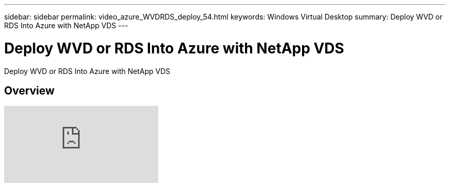 ---
sidebar: sidebar
permalink: video_azure_WVDRDS_deploy_54.html
keywords: Windows Virtual Desktop
summary: Deploy WVD or RDS Into Azure with NetApp VDS
---

= Deploy WVD or RDS Into Azure with NetApp VDS
:hardbreaks:
:nofooter:
:icons: font
:linkattrs:
:imagesdir: ./media/

[.lead]
Deploy WVD or RDS Into Azure with NetApp VDS

== Overview

video::Gp2DzWBc0Go[youtube]
